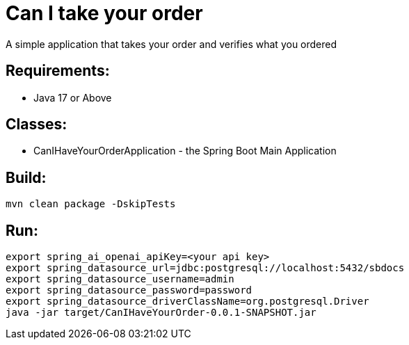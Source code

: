 = Can I take your order

A simple application that takes your order and verifies what you ordered

== Requirements:

* Java 17 or Above

== Classes:

* CanIHaveYourOrderApplication - the Spring Boot Main Application

== Build:

[source,shell]
----
mvn clean package -DskipTests
----

== Run:

[source,shell]
----
export spring_ai_openai_apiKey=<your api key>
export spring_datasource_url=jdbc:postgresql://localhost:5432/sbdocs
export spring_datasource_username=admin
export spring_datasource_password=password
export spring_datasource_driverClassName=org.postgresql.Driver
java -jar target/CanIHaveYourOrder-0.0.1-SNAPSHOT.jar
----




